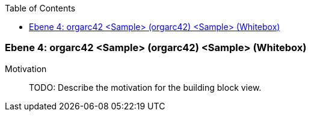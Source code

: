 // Begin Protected Region [[meta-data]]

// End Protected Region   [[meta-data]]

:toc:

[#4a570578-d579-11ee-903e-9f564e4de07e]
=== Ebene 4: orgarc42 <Sample> (orgarc42) <Sample> (Whitebox)
Motivation::
// Begin Protected Region [[motivation]]
TODO: Describe the motivation for the building block view.
// End Protected Region   [[motivation]]


// Begin Protected Region [[4a570578-d579-11ee-903e-9f564e4de07e,customText]]

// End Protected Region   [[4a570578-d579-11ee-903e-9f564e4de07e,customText]]

// Actifsource ID=[803ac313-d64b-11ee-8014-c150876d6b6e,4a570578-d579-11ee-903e-9f564e4de07e,92zl1HCij2kTbhoMpZB+W6MNhpg=]
